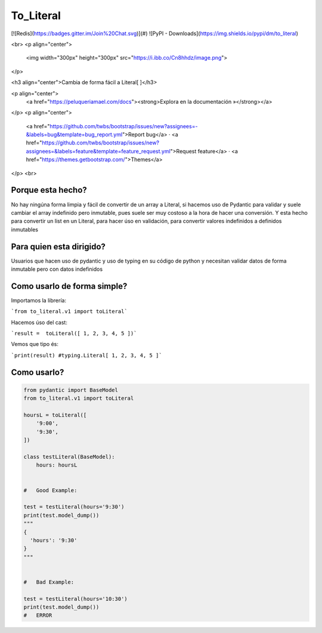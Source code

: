 To_Literal
==========

[![Redis](https://badges.gitter.im/Join%20Chat.svg)](#)
![PyPI - Downloads](https://img.shields.io/pypi/dm/to_literal)

<br>
<p align="center">
  <img width="300px" height="300px" src="https://i.ibb.co/Cn8hhdz/image.png">
</p>

<h3 align="center">Cambia de forma fácil a Literal[ ]</h3>

<p align="center">
  <a href="https://peluqueriamael.com/docs"><strong>Explora en la documentación »</strong></a>
</p>
<p align="center">
  <a href="https://github.com/twbs/bootstrap/issues/new?assignees=-&labels=bug&template=bug_report.yml">Report bug</a>
  ·
  <a href="https://github.com/twbs/bootstrap/issues/new?assignees=&labels=feature&template=feature_request.yml">Request feature</a>
  ·
  <a href="https://themes.getbootstrap.com/">Themes</a>
</p>
<br>

Porque esta hecho?
------------------

No hay ningúna forma limpia y fácil de convertir de un array a Literal, si hacemos uso de Pydantic para validar y suele cambiar el array indefinido pero inmutable, pues suele ser muy costoso a la hora de hacer una conversión.
Y esta hecho para convertir un list en un Literal, para hacer úso en validación, para convertir valores indefinidos a definidos inmutables

Para quien esta dirigido?
-------------------------

Usuarios que hacen uso de pydantic y uso de typing en su código de python y necesitan validar datos de forma inmutable pero con datos indefinidos

Como usarlo de forma simple?
----------------------------

Importamos la librería:

```from to_literal.v1 import toLiteral```

Hacemos úso del cast:

```result =  toLiteral([ 1, 2, 3, 4, 5 ])```

Vemos que tipo és:

```print(result) #typing.Literal[ 1, 2, 3, 4, 5 ]```


Como usarlo?
------------

.. code-block:: python

  from pydantic import BaseModel
  from to_literal.v1 import toLiteral

  hoursL = toLiteral([
      '9:00',
      '9:30',
  ])

  class testLiteral(BaseModel):
      hours: hoursL


  #   Good Example:

  test = testLiteral(hours='9:30')
  print(test.model_dump())
  """
  { 
    'hours': '9:30'
  }
  """


  #   Bad Example:
  
  test = testLiteral(hours='10:30')
  print(test.model_dump())
  #   ERROR